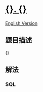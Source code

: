 * [[file:%7B%7D][{}. {}]]
  :PROPERTIES:
  :CUSTOM_ID: section
  :END:
[[file:%7B%7D][English Version]]

** 题目描述
   :PROPERTIES:
   :CUSTOM_ID: 题目描述
   :END:

#+begin_html
  <!-- 这里写题目描述 -->
#+end_html

{}

** 解法
   :PROPERTIES:
   :CUSTOM_ID: 解法
   :END:

#+begin_html
  <!-- 这里可写通用的实现逻辑 -->
#+end_html

#+begin_html
  <!-- tabs:start -->
#+end_html

*** *SQL*
    :PROPERTIES:
    :CUSTOM_ID: sql
    :END:

#+begin_html
  <!-- 这里可写当前语言的特殊实现逻辑 -->
#+end_html

#+begin_src sql
#+end_src

#+begin_html
  <!-- tabs:end -->
#+end_html
